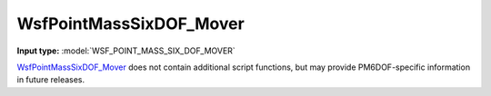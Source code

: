 .. ****************************************************************************
.. CUI
..
.. The Advanced Framework for Simulation, Integration, and Modeling (AFSIM)
..
.. The use, dissemination or disclosure of data in this file is subject to
.. limitation or restriction. See accompanying README and LICENSE for details.
.. ****************************************************************************

.. _WsfPointMassSixDOF_Mover:

WsfPointMassSixDOF_Mover
------------------------

.. class:: WsfPointMassSixDOF_Mover inherits WsfSixDOF_Mover
   :arrow:

**Input type:** :model:`WSF_POINT_MASS_SIX_DOF_MOVER`

.. contents::
   :local:

WsfPointMassSixDOF_Mover_ does not contain additional script functions, but may provide PM6DOF-specific information in future releases.
